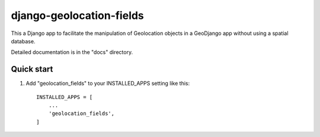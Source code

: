 =====
django-geolocation-fields
=====

This a Django app to facilitate the manipulation of Geolocation objects in a GeoDjango app without using a spatial database.

Detailed documentation is in the "docs" directory.

Quick start
-----------

1. Add "geolocation_fields" to your INSTALLED_APPS setting like this::

    INSTALLED_APPS = [
        ...
        'geolocation_fields',
    ]